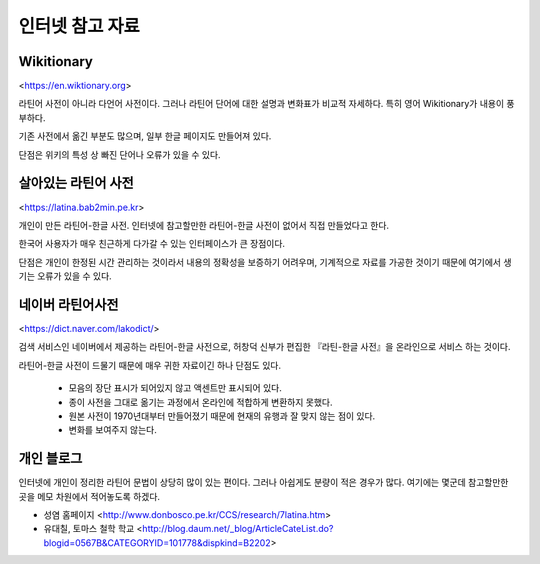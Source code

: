 인터넷 참고 자료
================

Wikitionary
-----------

<https://en.wiktionary.org>

라틴어 사전이 아니라 다언어 사전이다. 그러나 라틴어 단어에 대한 설명과 변화표가 비교적 자세하다. 특히 영어 Wikitionary가 내용이 풍부하다.

기존 사전에서 옮긴 부분도 많으며, 일부 한글 페이지도 만들어져 있다.

단점은 위키의 특성 상 빠진 단어나 오류가 있을 수 있다.

살아있는 라틴어 사전
--------------------

<https://latina.bab2min.pe.kr>

개인이 만든 라틴어-한글 사전. 인터넷에 참고할만한 라틴어-한글 사전이 없어서 직접 만들었다고 한다.

한국어 사용자가 매우 친근하게 다가갈 수 있는 인터페이스가 큰 장점이다.

단점은 개인이 한정된 시간 관리하는 것이라서 내용의 정확성을 보증하기 어려우며, 기계적으로 자료를 가공한 것이기 때문에 여기에서 생기는 오류가 있을 수 있다.

네이버 라틴어사전
-----------------

<https://dict.naver.com/lakodict/>

검색 서비스인 네이버에서 제공하는 라틴어-한글 사전으로, 허창덕 신부가 편집한 『라틴-한글 사전』을 온라인으로 서비스 하는 것이다.

라틴어-한글 사전이 드물기 때문에 매우 귀한 자료이긴 하나 단점도 있다.

  * 모음의 장단 표시가 되어있지 않고 액센트만 표시되어 있다.
  * 종이 사전을 그대로 옮기는 과정에서 온라인에 적합하게 변환하지 못했다.
  * 원본 사전이 1970년대부터 만들어졌기 때문에 현재의 유행과 잘 맞지 않는 점이 있다.
  * 변화를 보여주지 않는다.

개인 블로그
-----------

인터넷에 개인이 정리한 라틴어 문법이 상당히 많이 있는 편이다. 그러나 아쉽게도 분량이 적은 경우가 많다. 여기에는 몇군데 참고할만한 곳을 메모 차원에서 적어놓도록 하겠다.

* 성염 홈페이지 <http://www.donbosco.pe.kr/CCS/research/7latina.htm>
* 유대칠, 토마스 철학 학교 <http://blog.daum.net/_blog/ArticleCateList.do?blogid=0567B&CATEGORYID=101778&dispkind=B2202>

